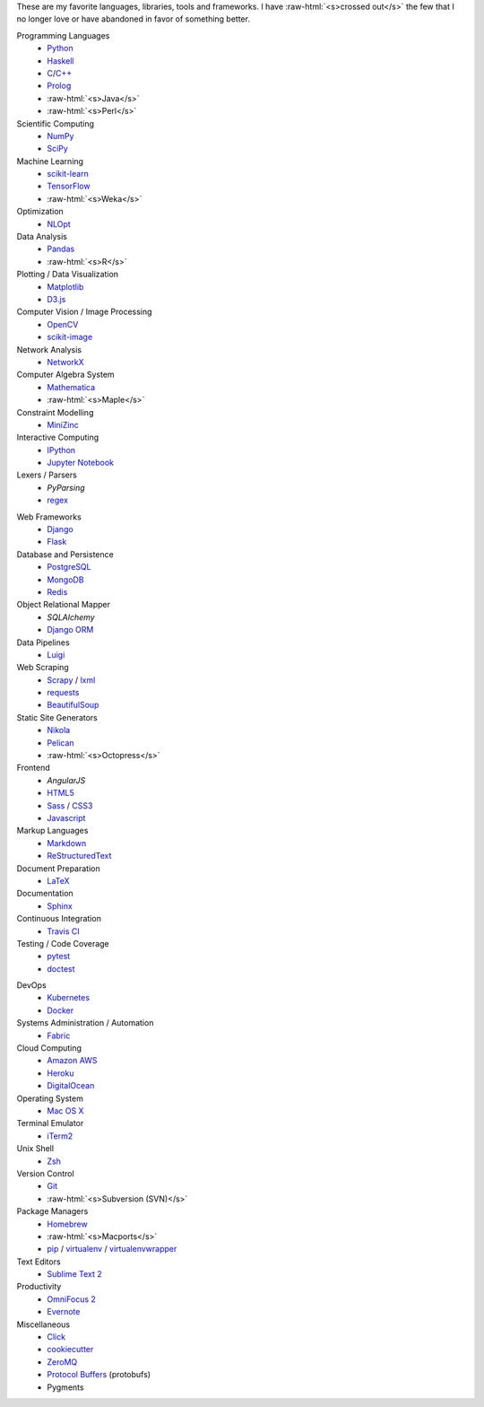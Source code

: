 .. title: Development Stack
.. slug: development-stack
.. date: 2016-04-29 01:16:23 UTC+10:00
.. tags: 
.. category: 
.. link: 
.. description: 
.. type: text

..  role:: raw-html(raw)
    :format: html

These are my favorite languages, libraries, tools and frameworks. I have 
:raw-html:`<s>crossed out</s>` the few that I no longer love or have abandoned
in favor of something better.

..  class:: row

        ..  class:: col-md-4 col-sm-4

            Programming Languages
              * Python_
              * Haskell_
              * C_/`C++`_
              * Prolog_
              * :raw-html:`<s>Java</s>`
              * :raw-html:`<s>Perl</s>`  

            Scientific Computing
              * NumPy_
              * SciPy_

            Machine Learning
              * `scikit-learn`_
              * TensorFlow_
              * :raw-html:`<s>Weka</s>`

            Optimization
              * NLOpt_

            Data Analysis
              * Pandas_  
              * :raw-html:`<s>R</s>`

            Plotting / Data Visualization
              * Matplotlib_
              * `D3.js`_

            Computer Vision / Image Processing
              * OpenCV_
              * `scikit-image`_

            Network Analysis
              * NetworkX_

            Computer Algebra System
              * Mathematica_
              * :raw-html:`<s>Maple</s>`

            Constraint Modelling
              * MiniZinc_

            Interactive Computing
              * IPython_
              * `Jupyter Notebook`_

            Lexers / Parsers
              * *PyParsing*
              * regex_

        ..  class:: col-md-4 col-sm-4

            Web Frameworks
              * Django_
              * Flask_

            Database and Persistence
              * PostgreSQL_
              * MongoDB_
              * Redis_

            Object Relational Mapper
              * *SQLAlchemy*
              * `Django ORM`_

            Data Pipelines
              * Luigi_

            Web Scraping
              * Scrapy_ / lxml_
              * requests_
              * BeautifulSoup_

            Static Site Generators
              * Nikola_
              * Pelican_
              * :raw-html:`<s>Octopress</s>` 

            Frontend
              * *AngularJS*
              * HTML5_
              * Sass_ / CSS3_
              * Javascript_

            Markup Languages
              * Markdown_
              * ReStructuredText_
            
            Document Preparation
              * LaTeX_

            Documentation
              * Sphinx_

            Continuous Integration
              * `Travis CI`_

            Testing / Code Coverage
              * pytest_
              * doctest_

        ..  class:: col-md-4 col-sm-4

            DevOps
              * Kubernetes_
              * Docker_

            Systems Administration / Automation
              * Fabric_

            Cloud Computing
              * `Amazon AWS`_
              * Heroku_
              * DigitalOcean_

            Operating System
              * `Mac OS X`_

            Terminal Emulator
              * iTerm2_    

            Unix Shell
              * Zsh_ 

            Version Control
              * Git_
              * :raw-html:`<s>Subversion (SVN)</s>`

            Package Managers
              * Homebrew_    
              * :raw-html:`<s>Macports</s>`  
              * pip_ / virtualenv_ / virtualenvwrapper_

            Text Editors
              * `Sublime Text 2`_

            Productivity
              * `OmniFocus 2`_
              * Evernote_

            Miscellaneous
              * Click_
              * cookiecutter_
              * ZeroMQ_
              * `Protocol Buffers`_ (protobufs)
              * Pygments

.. _Haskell: /tags/haskell
.. _C: /tags/c
.. _C++: /tags/c++
.. _Prolog: /tags/prolog
.. _scikit-learn: /tags/scikit-learn
.. _TensorFlow: /tags/tensorflow
.. _NLOpt: /tags/nlopt
.. _D3.js: /tags/d3.js
.. _OpenCV: /tags/opencv
.. _scikit-image: /tags/scikit-image
.. _NetworkX: /tags/networkx
.. _Mathematica: /tags/mathematica
.. _MiniZinc: /tags/minizinc
.. _IPython: /tags/ipython
.. _Jupyter Notebook: /tags/jupyter-notebook
.. _Django ORM: /tags/django
.. _PostgreSQL: /tags/postgresql
.. _MongoDB: /tags/mongodb
.. _Redis: /tags/redis
.. _Luigi: /tags/luigi
.. _Scrapy: /tags/scrapy
.. _requests: /tags/requests
.. _BeautifulSoup: /tags/beautifulsoup
.. _Kubernetes: /tags/kubernetes
.. _Docker: /tags/docker
.. _Fabric: /tags/fabric
.. _Amazon AWS: /tags/amazon-aws
.. _Heroku: /tags/heroku
.. _DigitalOcean: /tags/digitalocean
.. _Nikola: /tags/nikola
.. _Pelican: /tags/pelican
.. _HTML5: /tags/html5
.. _CSS3: /tags/css3
.. _Javascript: /tags/javascript
.. _Markdown: /tags/markdown
.. _ReStructuredText: /tags/restructuredtext
.. _iTerm2: /tags/iterm2
.. _Zsh: /tags/zsh
.. _Git: /tags/git
.. _pip: /tags/pip
.. _virtualenv: /tags/virtualenv
.. _virtualenvwrapper: /tags/virtualenvwrapper
.. _Sublime Text 2: /tags/sublime-text-2
.. _OmniFocus 2: /tags/omnifocus-2
.. _Evernote: /tags/evernote
.. _Sphinx: /tags/sphinx
.. _Travis CI: /tags/travis-ci
.. _pytest: /tags/pytest
.. _doctest: /tags/doctest
.. _Click: /tags/click
.. _cookiecutter: /tags/cookiecutter
.. _ZeroMQ: /tags/zeromq
.. _regex: /tags/regex
.. _Matplotlib: /tags/matplotlib
.. _Python: /tags/python
.. _NumPy: /tags/numpy
.. _SciPy: /tags/scipy
.. _Mac OS X: /tags/osx
.. _LaTeX: /tags/latex
.. _Django: /tags/django
.. _Flask: /tags/flask
.. _Homebrew: /tags/homebrew
.. _Pandas: /tags/pandas
.. _Sass: /tags/sass
.. _lxml: /tags/lxml
.. _Protocol Buffers: /tags/protobufs
.. _LaTeX: /tags/latex
